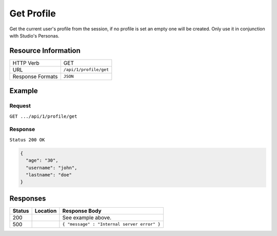 .. .. include:: /includes/unicode-checkmark.rst

.. _crafter-engine-api-site-profile-get:

===========
Get Profile
===========

Get the current user's profile from the session, if no profile is set an empty one will be created.
Only use it in conjunction with Studio's Personas.

--------------------
Resource Information
--------------------

+----------------------------+-------------------------------------------------------------------+
|| HTTP Verb                 || GET                                                              |
+----------------------------+-------------------------------------------------------------------+
|| URL                       || ``/api/1/profile/get``                                           |
+----------------------------+-------------------------------------------------------------------+
|| Response Formats          || ``JSON``                                                         |
+----------------------------+-------------------------------------------------------------------+

-------
Example
-------

^^^^^^^
Request
^^^^^^^

``GET .../api/1/profile/get``

^^^^^^^^
Response
^^^^^^^^

``Status 200 OK``

.. code-block:: json

  {
    "age": "30",
    "username": "john",
    "lastname": "doe"
  }

---------
Responses
---------

+---------+--------------------------------+-----------------------------------------------------+
|| Status || Location                      || Response Body                                      |
+=========+================================+=====================================================+
|| 200    ||                               || See example above.                                 |
+---------+--------------------------------+-----------------------------------------------------+
|| 500    ||                               || ``{ "message" : "Internal server error" }``        |
+---------+--------------------------------+-----------------------------------------------------+
